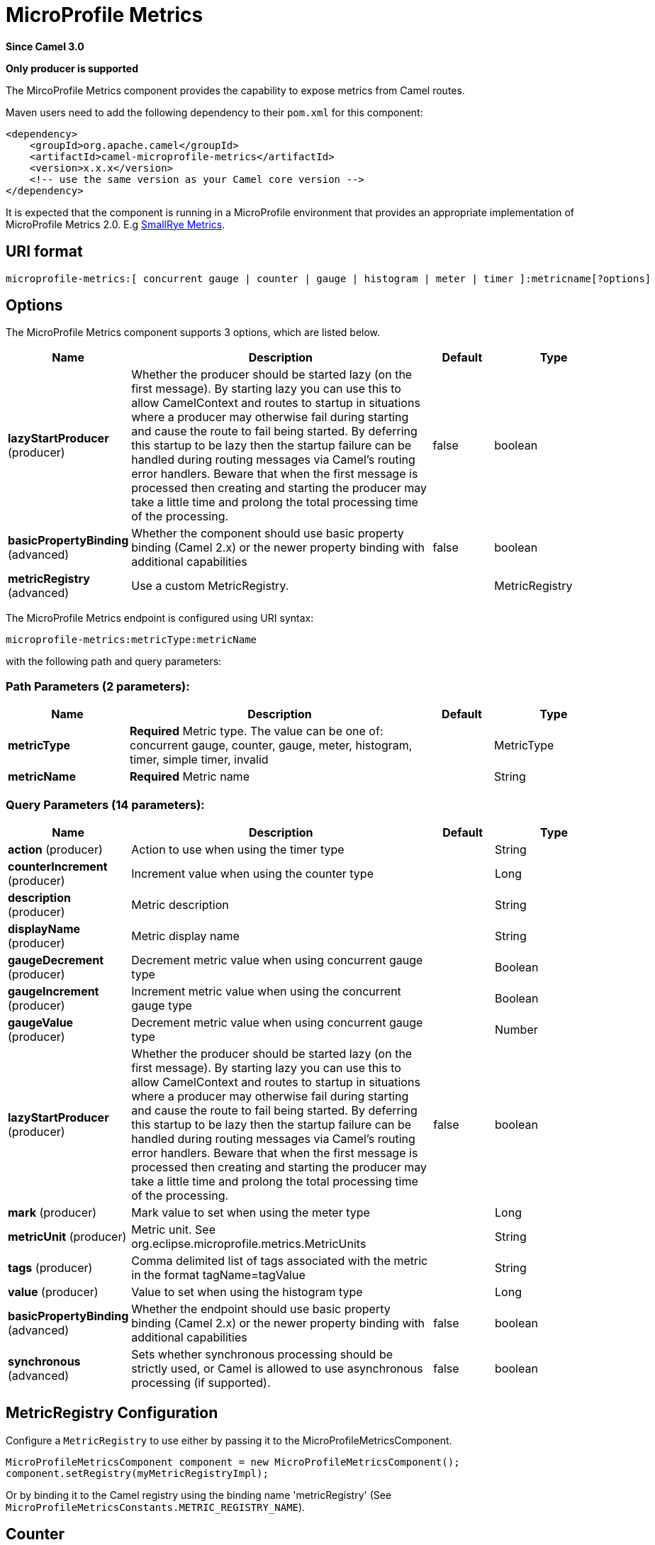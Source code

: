 [[microprofile-metrics-component]]
= MicroProfile Metrics Component
:docTitle: MicroProfile Metrics
:artifactId: camel-microprofile-metrics
:description: Camel metrics exposed with Eclipse MicroProfile Metrics
:since: 3.0
:component-header: Only producer is supported

*Since Camel {since}*

*{component-header}*

The MircoProfile Metrics component provides the capability to expose metrics from Camel routes.

Maven users need to add the following dependency to their `pom.xml`
for this component:

[source,xml]
----
<dependency>
    <groupId>org.apache.camel</groupId>
    <artifactId>camel-microprofile-metrics</artifactId>
    <version>x.x.x</version>
    <!-- use the same version as your Camel core version -->
</dependency>
----

It is expected that the component is running in a MicroProfile environment that provides an appropriate implementation of MicroProfile Metrics 2.0. E.g https://github.com/smallrye/smallrye-metrics[SmallRye Metrics].

== URI format

[source]
----
microprofile-metrics:[ concurrent gauge | counter | gauge | histogram | meter | timer ]:metricname[?options]
----

== Options
// component options: START
The MicroProfile Metrics component supports 3 options, which are listed below.



[width="100%",cols="2,5,^1,2",options="header"]
|===
| Name | Description | Default | Type
| *lazyStartProducer* (producer) | Whether the producer should be started lazy (on the first message). By starting lazy you can use this to allow CamelContext and routes to startup in situations where a producer may otherwise fail during starting and cause the route to fail being started. By deferring this startup to be lazy then the startup failure can be handled during routing messages via Camel's routing error handlers. Beware that when the first message is processed then creating and starting the producer may take a little time and prolong the total processing time of the processing. | false | boolean
| *basicPropertyBinding* (advanced) | Whether the component should use basic property binding (Camel 2.x) or the newer property binding with additional capabilities | false | boolean
| *metricRegistry* (advanced) | Use a custom MetricRegistry. |  | MetricRegistry
|===
// component options: END

// endpoint options: START
The MicroProfile Metrics endpoint is configured using URI syntax:

----
microprofile-metrics:metricType:metricName
----

with the following path and query parameters:

=== Path Parameters (2 parameters):


[width="100%",cols="2,5,^1,2",options="header"]
|===
| Name | Description | Default | Type
| *metricType* | *Required* Metric type. The value can be one of: concurrent gauge, counter, gauge, meter, histogram, timer, simple timer, invalid |  | MetricType
| *metricName* | *Required* Metric name |  | String
|===


=== Query Parameters (14 parameters):


[width="100%",cols="2,5,^1,2",options="header"]
|===
| Name | Description | Default | Type
| *action* (producer) | Action to use when using the timer type |  | String
| *counterIncrement* (producer) | Increment value when using the counter type |  | Long
| *description* (producer) | Metric description |  | String
| *displayName* (producer) | Metric display name |  | String
| *gaugeDecrement* (producer) | Decrement metric value when using concurrent gauge type |  | Boolean
| *gaugeIncrement* (producer) | Increment metric value when using the concurrent gauge type |  | Boolean
| *gaugeValue* (producer) | Decrement metric value when using concurrent gauge type |  | Number
| *lazyStartProducer* (producer) | Whether the producer should be started lazy (on the first message). By starting lazy you can use this to allow CamelContext and routes to startup in situations where a producer may otherwise fail during starting and cause the route to fail being started. By deferring this startup to be lazy then the startup failure can be handled during routing messages via Camel's routing error handlers. Beware that when the first message is processed then creating and starting the producer may take a little time and prolong the total processing time of the processing. | false | boolean
| *mark* (producer) | Mark value to set when using the meter type |  | Long
| *metricUnit* (producer) | Metric unit. See org.eclipse.microprofile.metrics.MetricUnits |  | String
| *tags* (producer) | Comma delimited list of tags associated with the metric in the format tagName=tagValue |  | String
| *value* (producer) | Value to set when using the histogram type |  | Long
| *basicPropertyBinding* (advanced) | Whether the endpoint should use basic property binding (Camel 2.x) or the newer property binding with additional capabilities | false | boolean
| *synchronous* (advanced) | Sets whether synchronous processing should be strictly used, or Camel is allowed to use asynchronous processing (if supported). | false | boolean
|===
// endpoint options: END

== MetricRegistry Configuration

Configure a `MetricRegistry` to use either by passing it to the MicroProfileMetricsComponent.

[source,java]
----
MicroProfileMetricsComponent component = new MicroProfileMetricsComponent();
component.setRegistry(myMetricRegistryImpl);
----

Or by binding it to the Camel registry using the binding name 'metricRegistry' (See `MicroProfileMetricsConstants.METRIC_REGISTRY_NAME`).


== [[MicroProfileMetrics-counter]]Counter

[source]
----
microprofile-metrics:counter:name[?options]
----

=== Options

[width="100%",options="header"]
|=====================================================
|Name |Default |Description
|counterIncrement  |- |Value to add to the counter
|=====================================================

If `counterIncrement` is not defined then counter value will be incremented by one.

[source,java]
----
// Increment counter simple.counter by 7
from("direct:in")
    .to("microprofile-metrics:counter:simple.counter?counterIncrement=7")
    .to("direct:out");
----

[source,java]
----
// Increment counter simple.counter by 1
from("direct:in")
    .to("microprofile-metrics:counter:simple.counter")
    .to("direct:out");
----

=== Headers

Message headers can be used to override the
`counterIncrement` values specified on the `microprofile-metrics` endpoint URI.

[width="100%",cols="10%,80%,10%",options="header",]
|====================================================================
|Name |Description |Expected type
|CamelMicroProfileMetricsCounterIncrement  |Override increment value from the URI |Long
|====================================================================

[source,java]
----
// Increment counter simple.counter by 417
from("direct:in")
    .setHeader(MicroProfileMetricsConstants.HEADER_COUNTER_INCREMENT, constant(417))
    .to("microprofile-metrics:counter:simple.counter?increment=7")
    .to("direct:out");
----

== [[MicroProfileMetrics-concurrentGauge]]Concurrent Gauge

[source]
----
microprofile-metrics:concurrent gauge:name[?options]
----

=== Options

[width="100%",options="header"]
|=====================================================
|Name |Default |Description
|gaugeIncrement  |false |Value to add to the counter
|gaugeDecrement  |false |Value to add to the counter
|=====================================================

If neither `gaugeIncrement` or `gaugeDecrement` are defined then no action is performed on the gauge.

[source,java]
----
// Increment concurrent gauge simple.gauge by 1
from("direct:in")
    .to("microprofile-metrics:concurrent gauge:simple.gauge?gaugeIncrement=true")
    .to("direct:out");
----

[source,java]
----
// Decrement concurrent gauge simple.gauge by 1
from("direct:in")
    .to("microprofile-metrics:concurrent gauge:simple.gauge?gaugeDecrement=true")
    .to("direct:out");
----

=== Headers

Message headers can be used to override the
`gaugeIncrement` and `gaugeDecrement` values specified on the `microprofile-metrics` endpoint URI.

[width="100%",cols="10%,80%,10%",options="header",]
|====================================================================
|Name |Description |Expected type
|CamelMicroProfileMetricsGaugeIncrement  |Override gaugeIncrement value from the URI |Boolean
|CamelMicroProfileMetricsGaugeDecrement  |Override gaugeDecrement value from the URI |Boolean
|====================================================================

[source,java]
----
// Increment concurrent gauge simple.gauge by 1
from("direct:in")
    .setHeader(MicroProfileMetricsConstants.HEADER_GAUGE_INCREMENT, constant(true))
    .to("microprofile-metrics:concurrent gauge:simple.gauge")
    .to("direct:out");
----

----
// Decrement concurrent gauge simple.gauge by 1
from("direct:in")
    .setHeader(MicroProfileMetricsConstants.HEADER_GAUGE_DECREMENT, constant(true))
    .to("microprofile-metrics:concurrent gauge:simple.gauge")
    .to("direct:out");
----

== [[MicroProfileMetrics-Gauge]]Gauge

[source]
----
microprofile-metrics:gauge:name[?options]
----

=== Options

[width="100%",options="header"]
|=====================================================
|Name |Default |Description
|gaugeValue  |false |Value to set the gauge to
|=====================================================

If `gaugeValue` is not defined then no action is performed on the gauge.

[source,java]
----
// Set gauge simple.gauge value to 10
from("direct:in")
    .to("microprofile-metrics:gauge:simple.gauge?gaugeValue=10")
    .to("direct:out");
----

=== Headers

Message headers can be used to override the
`gaugeValue` value specified on the `microprofile-metrics` endpoint URI.

[width="100%",cols="10%,80%,10%",options="header",]
|====================================================================
|Name |Description |Expected type
|CamelMicroProfileMetricsGaugeValue  |Override gaugeValue value from the URI |Number
|====================================================================

[source,java]
----
// Set gauge simple.gauge value to 10
from("direct:in")
    .setHeader(MicroProfileMetricsConstants.HEADER_GAUGE_VALUE, constant(10))
    .to("microprofile-metrics:gauge:simple.gauge")
    .to("direct:out");
----

== [[MicroProfileMetrics-histogram]]Histogram

[source]
----
microprofile-metrics:histogram:name[?options]
----

=== Options

[width="100%",options="header"]
|=====================================================
|Name |Default |Description
|value  |- |Value to set on the histogram
|=====================================================

If `value` is not defined then histogram value will not be changed.

[source,java]
----
// Set histogram simple.histogram to 7
from("direct:in")
    .to("microprofile-metrics:histogram:simple.histogram?value=7")
    .to("direct:out");
----

=== Headers

Message headers can be used to override the
`value` specified on the `microprofile-metrics` endpoint URI.

[width="100%",cols="10%,80%,10%",options="header",]
|====================================================================
|Name |Description |Expected type
|CamelMicroProfileMetricsHistogramValue  |Override histogram value from the URI |Long
|====================================================================

[source,java]
----
// Set histogram simple.histogram to 417
from("direct:in")
    .setHeader(MicroProfileMetricsConstants.HEADER_HISTOGRAM_VALUE, constant(417))
    .to("microprofile-metrics:histogram:simple.histogram?value=7")
    .to("direct:out");
----

== [[MicroProfileMetrics-meter]]Meter

[source]
----
microprofile-metrics:meter:name[?options]
----

=== Options

[width="100%",options="header"]
|=====================================================
|Name |Default |Description
|mark  |- |Mark value to set on the meter
|=====================================================

If `mark` is not defined then the meter will be marked with the value '1'.

[source,java]
----
// Mark the meter simple.meter with 7
from("direct:in")
    .to("microprofile-metrics:meter:simple.meter?mark=7")
    .to("direct:out");
----

[source,java]
----
// Mark the meter simple.meter with 1
from("direct:in")
    .to("microprofile-metrics:meter:simple.meter")
    .to("direct:out");
----

=== Headers

Message headers can be used to override the
`value` specified on the `microprofile-metrics` endpoint URI.

[width="100%",cols="10%,80%,10%",options="header",]
|====================================================================
|Name |Description |Expected type
|CamelMicroProfileMetricsMeterMark  |Override meter mark value from the URI |Long
|====================================================================

[source,java]
----
// Mark the meter simple.meter with 417
from("direct:in")
    .setHeader(MicroProfileMetricsConstants.HEADER_METER_MARK, constant(417))
    .to("microprofile-metrics:meter:simple.meter?value=7")
    .to("direct:out");
----

== [[MicroProfileMetrics-Timer]]Timer

[source]
----
microprofile-metrics:timer:name[?options]
----

=== Options

[width="100%",options="header"]
|=====================================================
|Name |Default |Description
|action  |- |start or stop
|=====================================================

If no `action` is specified or it's an invalid value, then no timer update occurs.

If the `start` action is called on an already running timer or `stop` is called on an unknown timer, then
no timer(s) are updated.

[source,java]
----
// Measure time spent in route `direct:calculate`
from("direct:in")
    .to("microprofile-metrics:timer:simple.timer?action=start")
    .to("direct:calculate")
    .to("microprofile-metrics:timer:simple.timer?action=stop");
----

=== Headers

Message headers can be used to override the
`action` specified on the `microprofile-metrics` endpoint URI.

[width="100%",cols="10%,80%,10%",options="header",]
|====================================================================
|Name |Description |Expected type
|CamelMicroProfileMetricsTimerAction  |Override time action from the URI |org.apache.camel.component.microprofile.metrics.TimerAction
|====================================================================

[source,java]
----
// Mark the meter simple.meter with 417
from("direct:in")
    .setHeader(MicroProfileMetricsConstants.HEADER_TIMER_ACTION, TimerAction.START)
    .to("microprofile-metrics:timer:simple.timer")
    .to("direct:out");
----


== MicroProfileMetricsRoutePolicyFactory

This factory allows to add a RoutePolicy for each
route and exposes route utilization statistics using MicroProfile metrics.

[NOTE]
====
Instead of using the MicroProfileMetricsRoutePolicyFactory you can define a
MicroProfileMetricsRoutePolicy per route you want to instrument, in case you only
want to instrument a few selected routes.
====

Add the factory to the `CamelContext` as shown below:

[source,java]
----
context.addRoutePolicyFactory(new MicroProfileMetricsRoutePolicyFactory());
----


== MicroProfileMetricsMessageHistoryFactory

This factory captures message history performance statistics while routing messages.

Add the factory to the `CamelContext` as shown below:

[source,java]
----
context.setMessageHistoryFactory(new MicroProfileMetricsMessageHistoryFactory());
----


== MicroProfileMetricsExchangeEventNotifier

The exchange event notifier times exchanges from creation through to completion.

EventNotifiers can be added to the `CamelContext`, e.g.:

[source,java]
----
camelContext.getManagementStrategy().addEventNotifier(new MicroProfileMetricsExchangeEventNotifier())
----


== MicroProfileMetricsRouteEventNotifier

The route event notifier counts added and running routes within the `CamelContext`.

EventNotifiers can be added to the `CamelContext`, e.g.:

[source,java]
----
camelContext.getManagementStrategy().addEventNotifier(new MicroProfileMetricsRouteEventNotifier())
----

== MicroProfileMetricsCamelContextEventNotifier

The Camel Context event notifier adds some basic metrics about the state of the `CamelContext`.

EventNotifiers can be added to the `CamelContext`, e.g.:

[source,java]
----
camelContext.getManagementStrategy().addEventNotifier(new MicroProfileMetricsCamelContextEventNotifier())
----

